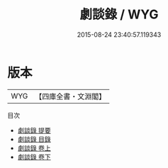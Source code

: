 #+TITLE: 劇談錄 / WYG
#+DATE: 2015-08-24 23:40:57.119343
* 版本
 |       WYG|【四庫全書・文淵閣】|
目次
 - [[file:KR3l0109_000.txt::000-1a][劇談錄 提要]]
 - [[file:KR3l0109_000.txt::000-3a][劇談錄 目錄]]
 - [[file:KR3l0109_001.txt::001-1a][劇談錄 卷上]]
 - [[file:KR3l0109_002.txt::002-1a][劇談錄 卷下]]
